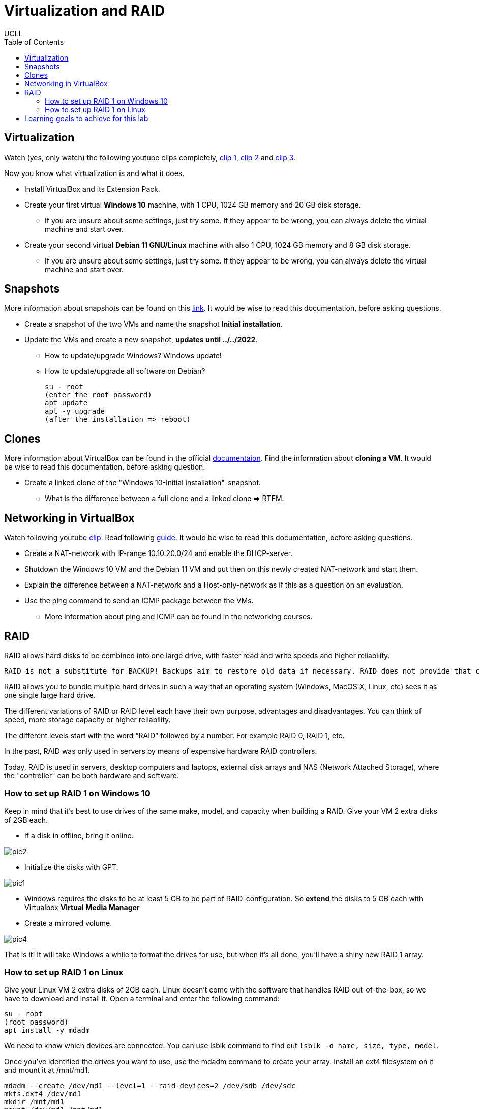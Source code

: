= Virtualization and RAID
UCLL
:doctype: article
:encoding: utf-8
:lang: en
:toc: left

== Virtualization

Watch (yes, only watch) the following youtube clips completely, https://youtu.be/wX75Z-4MEoM[clip 1], https://youtu.be/OWmD8obq4eQ[clip 2] and https://youtu.be/lzRMYTf6X2o[clip 3].

Now you know what virtualization is and what it does.

* Install VirtualBox and its Extension Pack.
* Create your first virtual **Windows 10** machine, with 1 CPU, 1024 GB memory and 20 GB disk storage.
** If you are unsure about some settings, just try some. If they appear to be wrong, you can always delete the virtual machine and start over. 
* Create your second virtual **Debian 11 GNU/Linux** machine with also 1 CPU, 1024 GB memory and 8 GB disk storage. 
** If you are unsure about some settings, just try some. If they appear to be wrong, you can always delete the virtual machine and start over.

== Snapshots

More information about snapshots can be found on this https://www.techrepublic.com/article/how-to-use-snapshots-in-virtualbox[link]. It would be wise to read this documentation, before asking questions. 

* Create a snapshot of the two VMs and name the snapshot **Initial installation**. 
* Update the VMs and create a new snapshot, **updates until ../../2022**.
** How to update/upgrade Windows? Windows update!
** How to update/upgrade all software on Debian?

    su - root
    (enter the root password)
    apt update
    apt -y upgrade
    (after the installation => reboot)

== Clones

More information about VirtualBox can be found in the official https://docs.oracle.com/en/virtualization/virtualbox/6.1/user/[documentaion]. Find the information about **cloning a VM**. It would be wise to read this documentation, before asking question. 

* Create a linked clone of the "Windows 10-Initial installation"-snapshot. 
** What is the difference between a full clone and a linked clone => RTFM. 

== Networking in VirtualBox

Watch following youtube https://youtu.be/vReAkOq-59I[clip]. Read following https://www.nakivo.com/blog/virtualbox-network-setting-guide[guide]. It would be wise to read this documentation, before asking questions. 

* Create a NAT-network with IP-range 10.10.20.0/24 and enable the DHCP-server.
* Shutdown the Windows 10 VM and the Debian 11 VM and put then on this newly created NAT-network and start them.
* Explain the difference between a NAT-network and a Host-only-network as if this as a question on an evaluation. 
* Use the ping command to send an ICMP package between the VMs. 
** More information about ping and ICMP can be found in the networking courses.

== RAID

RAID allows hard disks to be combined into one large drive, with faster read and write speeds and higher reliability.

    RAID is not a substitute for BACKUP! Backups aim to restore old data if necessary. RAID does not provide that capability.

RAID allows you to bundle multiple hard drives in such a way that an operating system (Windows, MacOS X, Linux, etc) sees it as one single large hard drive.

The different variations of RAID or RAID level each have their own purpose, advantages and disadvantages. You can think of speed, more storage capacity or higher reliability.

The different levels start with the word “RAID” followed by a number. For example RAID 0, RAID 1, etc.

In the past, RAID was only used in servers by means of expensive hardware RAID controllers.

Today, RAID is used in servers, desktop computers and laptops, external disk arrays and NAS (Network Attached Storage), where the "controller" can be both hardware and software.

=== How to set up RAID 1 on Windows 10

Keep in mind that it's best to use drives of the same make, model, and capacity when building a RAID. Give your VM 2 extra disks of 2GB each.

* If a disk in offline, bring it online.

image::img/pic2.png[]

* Initialize the disks with GPT.

image::img/pic1.png[]

* Windows requires the disks to be at least 5 GB to be part of RAID-configuration. So *extend* the disks to 5 GB each with Virtualbox **Virtual Media Manager** 

* Create a mirrored volume.

image::img/pic4.png[]

That is it! It will take Windows a while to format the drives for use, but when it's all done, you'll have a shiny new RAID 1 array.


=== How to set up RAID 1 on Linux

Give your Linux VM 2 extra disks of 2GB each. Linux doesn't come with the software that handles RAID out-of-the-box, so we have to download and install it. Open a terminal and enter the following command:

 su - root
 (root password)
 apt install -y mdadm

We need to know which devices are connected. You can use lsblk command to find out `lsblk -o name, size, type, model`.

Once you've identified the drives you want to use, use the mdadm command to create your array. Install an ext4 filesystem on it and mount it at /mnt/md1.

 mdadm --create /dev/md1 --level=1 --raid-devices=2 /dev/sdb /dev/sdc
 mkfs.ext4 /dev/md1
 mkdir /mnt/md1
 mount /dev/md1 /mnt/md1

== Learning goals to achieve for this lab

* You can explain what a virtual machine is. 
* You can explain what a hypervisor is. 
* You can explain the difference between a type 1 and type 2 hypervisor.
* You can explain why some one should need a virtual machine.
* You can explain what an iso-image is and wherefore it is used.
* You can install a virtual machine with an iso-image.
* You can change your computers BIOS/UEFI settings to enable hardware support for virtualization.
* You can install VirtualBox as hypervisor.
* You can install the VM VirtualBox Extension Pack.
* You can install VirtualBox’s Guest Additions package inside a Windows virtual machine. 
* You can explain what a snapshot of a VM is.
* You can explain what a clone of a VM is.
* You can explain in detail the difference between a snapshot and a clone of a VM. 
* You can explain in detail the difference between a Linked clone and a full clone. 
* You can create a snapshot and a clone of a virtual machine.
* You can explain the different networking types in VirtualBox.
* You can create and modify a NAT network and a Host-only network in VirtualBox. 
* You can change the networking settings of a VM.
* You can change the disk settings of a VM.
* You can enlarge a virtual disk of a VM.
* You can change to boot-start-up-order of a VM (CD, disk, Network, ...).
* You can create and mount (make available) a RAID-1 disk on Windows and Linux. 
* You can use VirtualBox's official documentation to explain VirtualBox's features. 
